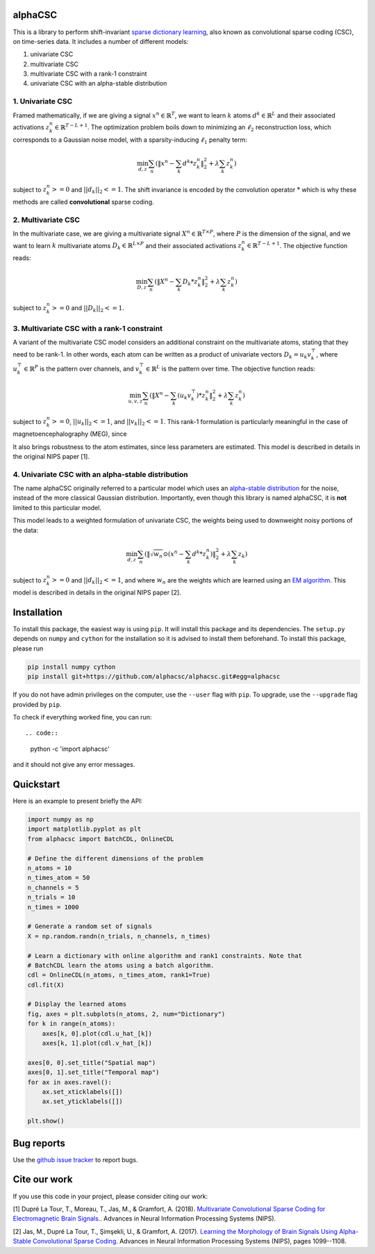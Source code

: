 .. alphacsc documentation master file, created by
   sphinx-quickstart on Thu Jun  1 00:35:01 2017.
   You can adapt this file completely to your liking, but it should at least
   contain the root `toctree` directive.

alphaCSC
========

This is a library to perform shift-invariant `sparse dictionary learning
<https://en.wikipedia.org/wiki/Sparse_dictionary_learning>`_, also known as
convolutional sparse coding (CSC), on time-series data.
It includes a number of different models:

1. univariate CSC
2. multivariate CSC
3. multivariate CSC with a rank-1 constraint
4. univariate CSC with an alpha-stable distribution

1. Univariate CSC
-----------------

Framed mathematically, if we are giving a signal :math:`x^n \in \mathbb{R}^T`,
we want to learn :math:`k` atoms :math:`d^k \in \mathbb{R}^{L}` and their
associated activations :math:`z_k^n \in \mathbb{R}^{T - L + 1}`. The
optimization problem boils down to minimizing an :math:`\ell_2` reconstruction
loss, which corresponds to a Gaussian noise model, with a sparsity-inducing
:math:`\ell_1` penalty term:

.. math::
	\min_{d,z} \sum_n (\|x^n - \sum_k d^k * z_k^n \|_2^2 + \lambda \sum_k z_k^n)

subject to :math:`z_k^n >= 0` and :math:`||d_k||_2 <= 1`. The shift invariance
is encoded by the convolution operator :math:`*` which is why these methods are
called **convolutional** sparse coding.

2. Multivariate CSC
-------------------

In the multivariate case, we are giving a multivariate signal :math:`X^n \in
\mathbb{R}^{T \times P}`, where :math:`P` is the dimension of the signal, and
we want to learn :math:`k` multivariate atoms :math:`D_k \in \mathbb{R}^{L
\times P}` and their associated activations :math:`z_k^n \in \mathbb{R}^{T - L +
1}`. The objective function reads:

.. math::
	\min_{D,z} \sum_n (\|X^n - \sum_k D_k * z_k^n \|_2^2 + \lambda \sum_k z_k^n)

subject to :math:`z_k^n >= 0` and :math:`||D_k||_2 <= 1`.

3. Multivariate CSC with a rank-1 constraint
--------------------------------------------

A variant of the multivariate CSC model considers an additional constraint on
the multivariate atoms, stating that they need to be rank-1. In other words,
each atom can be written as a product of univariate vectors :math:`D_k = u_k
v_k^\top`, where :math:`u_k^\top \in \mathbb{R}^{P}` is the pattern over
channels, and :math:`v_k^\top \in \mathbb{R}^{L}` is the pattern over time. The
objective function reads:

.. math::
	\min_{u, v, z} \sum_n (\|X^n - \sum_k (u_k v_k^\top) * z_k^n \|_2^2 + \lambda \sum_k z_k^n)

subject to :math:`z_k^n >= 0`, :math:`||u_k||_2 <= 1`, and :math:`||v_k||_2 <=
1`. This rank-1 formulation is particularly meaningful in the case of
magnetoencephalography (MEG), since

It also brings robustness to the atom estimates, since less parameters are
estimated. This model is described in details in the original NIPS paper [1].

4. Univariate CSC with an alpha-stable distribution
---------------------------------------------------

The name alphaCSC originally referred to a particular model which uses an
`alpha-stable distribution
<https://en.wikipedia.org/wiki/Stable_distribution>`_ for the noise, instead of
the more classical Gaussian distribution. Importantly, even though this library
is named alphaCSC, it is **not** limited to this particular model.

This model leads to a weighted formulation of univariate CSC, the weights being
used to downweight noisy portions of the data:

.. math::
	\min_{d,z} \sum_n (\|\sqrt{w_n} \odot (x^n - \sum_k d^k * z_k^n) \|_2^2 + \lambda \sum_k z_k)

subject to :math:`z_k^n >= 0` and :math:`||d_k||_2 <= 1`, and  where
:math:`w_n` are the weights which are learned using an `EM algorithm
<https://en.wikipedia.org/wiki/Expectation%E2%80%93maximization_algorithm>`_.
This model is described in details in the original NIPS paper [2].

Installation
============

To install this package, the easiest way is using ``pip``. It will install this
package and its dependencies. The ``setup.py`` depends on ``numpy`` and
``cython`` for the installation so it is advised to install them beforehand. To
install this package, please run

.. code::

	pip install numpy cython
	pip install git+https://github.com/alphacsc/alphacsc.git#egg=alphacsc

If you do not have admin privileges on the computer, use the ``--user`` flag
with ``pip``. To upgrade, use the ``--upgrade`` flag provided by ``pip``.

To check if everything worked fine, you can run::

.. code::

	python -c 'import alphacsc'

and it should not give any error messages.

Quickstart
==========

Here is an example to present briefly the API:

.. code:: python

    import numpy as np
    import matplotlib.pyplot as plt
    from alphacsc import BatchCDL, OnlineCDL

    # Define the different dimensions of the problem
    n_atoms = 10
    n_times_atom = 50
    n_channels = 5
    n_trials = 10
    n_times = 1000

    # Generate a random set of signals
    X = np.random.randn(n_trials, n_channels, n_times)

    # Learn a dictionary with online algorithm and rank1 constraints. Note that
    # BatchCDL learn the atoms using a batch algorithm.
    cdl = OnlineCDL(n_atoms, n_times_atom, rank1=True)
    cdl.fit(X)

    # Display the learned atoms
    fig, axes = plt.subplots(n_atoms, 2, num="Dictionary")
    for k in range(n_atoms):
        axes[k, 0].plot(cdl.u_hat_[k])
        axes[k, 1].plot(cdl.v_hat_[k])

    axes[0, 0].set_title("Spatial map")
    axes[0, 1].set_title("Temporal map")
    for ax in axes.ravel():
        ax.set_xticklabels([])
        ax.set_yticklabels([])

    plt.show()

Bug reports
===========

Use the `github issue tracker <https://github.com/alphacsc/alphacsc/issues>`_ to report bugs.

Cite our work
=============

If you use this code in your project, please consider citing our work:

[1] Dupré La Tour, T., Moreau, T., Jas, M., & Gramfort, A. (2018).
`Multivariate Convolutional Sparse Coding for Electromagnetic Brain Signals.
<https://arxiv.org/abs/1805.09654v2>`_. Advances in Neural Information
Processing Systems (NIPS).

[2] Jas, M., Dupré La Tour, T., Şimşekli, U., & Gramfort, A. (2017). `Learning
the Morphology of Brain Signals Using Alpha-Stable Convolutional Sparse Coding
<https://papers.nips.cc/paper/6710-learning-the-morphology-of-brain-signals-using-alpha-stable-convolutional-sparse-coding.pdf>`_.
Advances in Neural Information Processing Systems (NIPS), pages 1099--1108.
